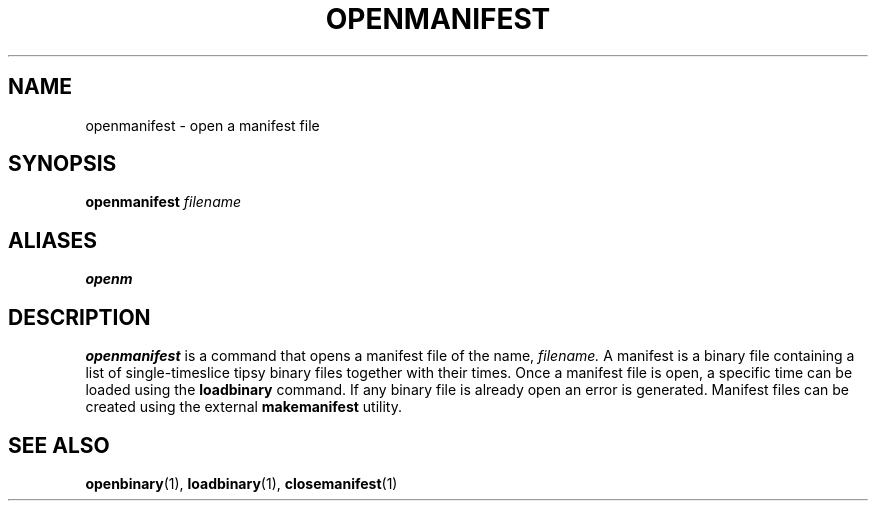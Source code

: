 .TH OPENMANIFEST  1 "26 JUNE 2000"  "HWTipsy Release 1.0" "TIPSY COMMANDS"
.SH NAME
openmanifest \- open a manifest file
.SH SYNOPSIS
.B openmanifest
.I filename
.SH ALIASES
.B openm
.SH DESCRIPTION
.B openmanifest
is a command that opens a manifest file of the name,
.I filename.
A manifest is a binary file containing a list of single-timeslice
tipsy binary files together with their times.  
Once a manifest file is open, a specific time can be loaded using the
.B loadbinary
command.  If any binary file is already open an error is generated.
Manifest files can be created using the external
.B makemanifest
utility.  
.SH SEE ALSO
.BR openbinary (1),
.BR loadbinary (1),
.BR closemanifest (1)
